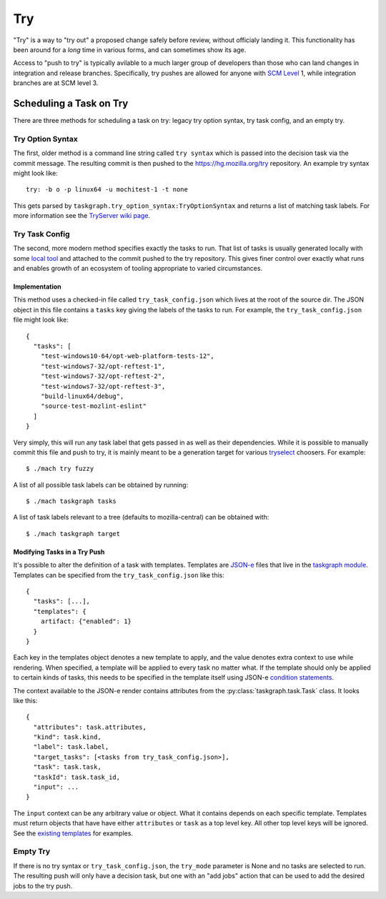 Try
===

"Try" is a way to "try out" a proposed change safely before review, without
officialy landing it.  This functionality has been around for a *long* time in
various forms, and can sometimes show its age.

Access to "push to try" is typically avilable to a much larger group of
developers than those who can land changes in integration and release branches.
Specifically, try pushes are allowed for anyone with `SCM Level`_ 1, while
integration branches are at SCM level 3.

Scheduling a Task on Try
------------------------

There are three methods for scheduling a task on try: legacy try option syntax,
try task config, and an empty try.

Try Option Syntax
:::::::::::::::::

The first, older method is a command line string called ``try syntax`` which is passed
into the decision task via the commit message. The resulting commit is then
pushed to the https://hg.mozilla.org/try repository.  An example try syntax
might look like:

.. parsed-literal::

    try: -b o -p linux64 -u mochitest-1 -t none

This gets parsed by ``taskgraph.try_option_syntax:TryOptionSyntax`` and returns
a list of matching task labels. For more information see the
`TryServer wiki page <https://wiki.mozilla.org/Try>`_.

Try Task Config
:::::::::::::::

The second, more modern method specifies exactly the tasks to run.  That list
of tasks is usually generated locally with some `local tool <tryselect>`_ and
attached to the commit pushed to the try repository. This gives finer control
over exactly what runs and enables growth of an ecosystem of tooling
appropriate to varied circumstances.

Implementation
,,,,,,,,,,,,,,

This method uses a checked-in file called ``try_task_config.json`` which lives
at the root of the source dir. The JSON object in this file contains a
``tasks`` key giving the labels of the tasks to run.  For example, the
``try_task_config.json`` file might look like:

.. parsed-literal::

    {
      "tasks": [
        "test-windows10-64/opt-web-platform-tests-12",
        "test-windows7-32/opt-reftest-1",
        "test-windows7-32/opt-reftest-2",
        "test-windows7-32/opt-reftest-3",
        "build-linux64/debug",
        "source-test-mozlint-eslint"
      ]
    }

Very simply, this will run any task label that gets passed in as well as their
dependencies. While it is possible to manually commit this file and push to
try, it is mainly meant to be a generation target for various `tryselect`_
choosers.  For example:

.. parsed-literal::

    $ ./mach try fuzzy

A list of all possible task labels can be obtained by running:

.. parsed-literal::

    $ ./mach taskgraph tasks

A list of task labels relevant to a tree (defaults to mozilla-central) can be
obtained with:

.. parsed-literal::

    $ ./mach taskgraph target

Modifying Tasks in a Try Push
,,,,,,,,,,,,,,,,,,,,,,,,,,,,,

It's possible to alter the definition of a task with templates. Templates are
`JSON-e`_ files that live in the `taskgraph module`_. Templates can be specified
from the ``try_task_config.json`` like this:

.. parsed-literal::

    {
      "tasks": [...],
      "templates": {
        artifact: {"enabled": 1}
      }
    }

Each key in the templates object denotes a new template to apply, and the value
denotes extra context to use while rendering. When specified, a template will
be applied to every task no matter what. If the template should only be applied
to certain kinds of tasks, this needs to be specified in the template itself
using JSON-e `condition statements`_.

The context available to the JSON-e render contains attributes from the
:py:class:`taskgraph.task.Task` class. It looks like this:

.. parsed-literal::

    {
      "attributes": task.attributes,
      "kind": task.kind,
      "label": task.label,
      "target_tasks": [<tasks from try_task_config.json>],
      "task": task.task,
      "taskId": task.task_id,
      "input": ...
    }

The ``input`` context can be any arbitrary value or object. What it contains
depends on each specific template. Templates must return objects that have have
either ``attributes`` or ``task`` as a top level key. All other top level keys
will be ignored. See the `existing templates`_ for examples.

Empty Try
:::::::::

If there is no try syntax or ``try_task_config.json``, the ``try_mode``
parameter is None and no tasks are selected to run.  The resulting push will
only have a decision task, but one with an "add jobs" action that can be used
to add the desired jobs to the try push.

.. _tryselect: https://dxr.mozilla.org/mozilla-central/source/tools/tryselect
.. _JSON-e: https://taskcluster.github.io/json-e/
.. _taskgraph module: https://dxr.mozilla.org/mozilla-central/source/taskcluster/taskgraph/templates
.. _condition statements: https://taskcluster.github.io/json-e/#%60$if%60%20-%20%60then%60%20-%20%60else%60
.. _existing templates: https://dxr.mozilla.org/mozilla-central/source/taskcluster/taskgraph/templates
.. _SCM Level: https://www.mozilla.org/en-US/about/governance/policies/commit/access-policy/
